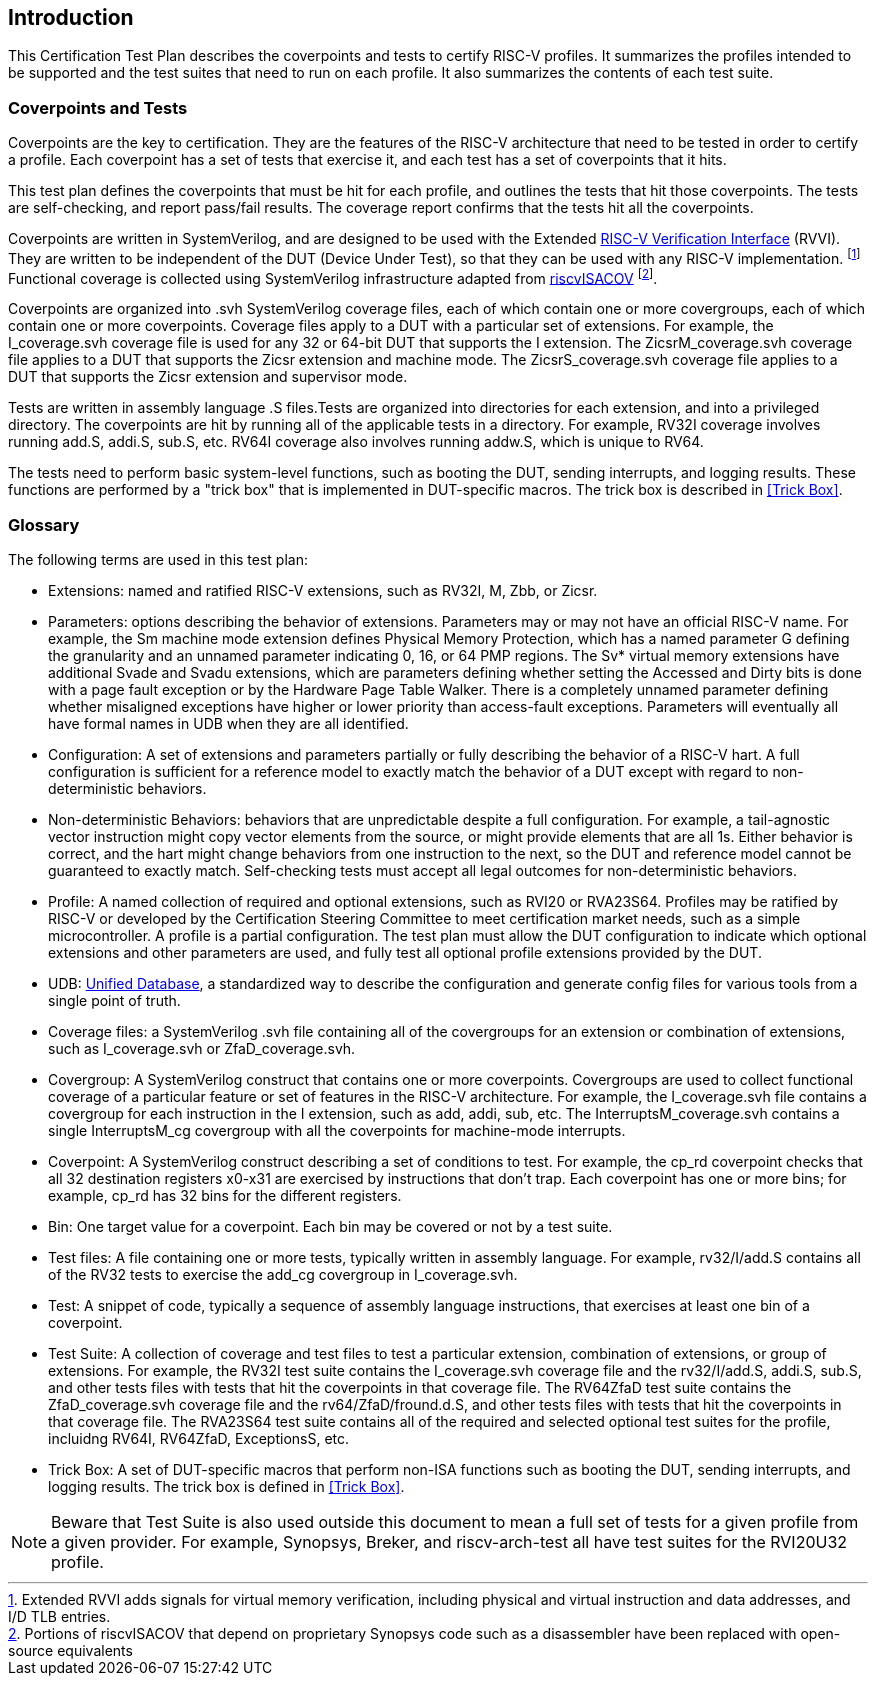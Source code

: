 
== Introduction

This Certification Test Plan describes the coverpoints and tests to certify RISC-V profiles.  It summarizes the profiles intended to be supported and the test suites that need to run on each profile.  It also summarizes the contents of each test suite.

=== Coverpoints and Tests

Coverpoints are the key to certification.  They are the features of the RISC-V architecture that need to be tested in order to certify a profile.  Each coverpoint has a set of tests that exercise it, and each test has a set of coverpoints that it hits.

This test plan defines the coverpoints that must be hit for each profile, and outlines the tests that hit those coverpoints.  The tests are self-checking, and report pass/fail results.  The coverage report confirms that the tests hit all the coverpoints.

Coverpoints are written in SystemVerilog, and are designed to be used with the Extended https://github.com/riscv-verification/RVVI[RISC-V Verification Interface] (RVVI).  They are written to be independent of the DUT (Device Under Test), so that they can be used with any RISC-V implementation. footnote:[Extended RVVI adds signals for virtual memory verification, including physical and virtual instruction and data addresses, and I/D TLB entries.] Functional coverage is collected using SystemVerilog infrastructure adapted from https://github.com/riscv-verification/riscvISACOV[riscvISACOV] footnote:[Portions of riscvISACOV that depend on proprietary Synopsys code such as a disassembler have been replaced with open-source equivalents].

Coverpoints are organized into .svh SystemVerilog coverage files, each of which contain one or more covergroups, each of which contain one or more coverpoints.  Coverage files apply to a DUT with a particular set of extensions.  For example, the I_coverage.svh coverage file is used for any 32 or 64-bit DUT that supports the I extension. The ZicsrM_coverage.svh coverage file applies to a DUT that supports the Zicsr extension and machine mode.  The ZicsrS_coverage.svh coverage file applies to a DUT that supports the Zicsr extension and supervisor mode.

Tests are written in assembly language .S files.Tests are organized into directories for each extension, and into a privileged directory.  The coverpoints are hit by running all of the applicable tests in a directory.  For example, RV32I coverage involves running add.S, addi.S, sub.S, etc.  RV64I coverage also involves running addw.S, which is unique to RV64.

The tests need to perform basic system-level functions, such as booting the DUT, sending interrupts, and logging results.  These functions are performed by a "trick box" that is implemented in DUT-specific macros.  The trick box is described in <<Trick Box>>.

=== Glossary

The following terms are used in this test plan:

* Extensions: named and ratified RISC-V extensions, such as RV32I, M, Zbb, or Zicsr.

* Parameters: options describing the behavior of extensions.  Parameters may or may not have an official RISC-V name.  For example, the Sm machine mode extension defines
Physical Memory Protection, which has a named parameter G defining the granularity and an unnamed parameter indicating 0, 16, or 64 PMP regions.  The Sv* virtual memory extensions have additional Svade and Svadu extensions, which are parameters defining whether setting the Accessed and Dirty bits is done with a page fault exception or by the Hardware Page Table Walker. There is a completely unnamed parameter defining whether misaligned exceptions have higher or lower priority than access-fault exceptions.
Parameters will eventually all have formal names in UDB when they are all identified.

* Configuration: A set of extensions and parameters partially or fully describing the behavior of a RISC-V hart.  A full configuration is sufficient for a reference model to exactly match the behavior of a DUT except with regard to non-deterministic behaviors.

* Non-deterministic Behaviors: behaviors that are unpredictable despite a full configuration.  For example, a tail-agnostic vector instruction might copy vector elements from the source, or might provide elements that are all 1s.  Either behavior is correct, and the hart might change behaviors from one instruction to the next, so the DUT and reference model cannot be guaranteed to exactly match.  Self-checking tests must accept all legal outcomes for non-deterministic behaviors.

* Profile: A named collection of required and optional extensions, such as RVI20 or RVA23S64.  Profiles may be ratified by RISC-V or developed by the Certification Steering Committee to meet certification market needs, such as a simple microcontroller. A profile is a partial configuration.  The test plan must allow the DUT configuration to indicate which optional extensions and other parameters are used, and fully test all optional profile extensions provided by the DUT.

* UDB: https://github.com/riscv-software-src/riscv-unified-db[Unified Database], a standardized way to describe the configuration and generate config files for various tools from a single point of truth.

* Coverage files: a SystemVerilog .svh file containing all of the covergroups for an extension or combination of extensions, such as I_coverage.svh or ZfaD_coverage.svh.

* Covergroup: A SystemVerilog construct that contains one or more coverpoints.  Covergroups are used to collect functional coverage of a particular feature or set of features in the RISC-V architecture.  For example, the I_coverage.svh file contains a covergroup for each instruction in the I extension, such as add, addi, sub, etc.  The InterruptsM_coverage.svh contains a single InterruptsM_cg covergroup with all the coverpoints for machine-mode interrupts.

* Coverpoint: A SystemVerilog construct describing a set of conditions to test.  For example, the cp_rd coverpoint checks that all 32 destination registers x0-x31 are exercised by instructions that don't trap. Each coverpoint has one or more bins; for example, cp_rd has 32 bins for the different registers.

* Bin: One target value for a coverpoint.  Each bin may be covered or not by a test suite.

* Test files: A file containing one or more tests, typically written in assembly language.  For example, rv32/I/add.S contains all of the RV32 tests to exercise the add_cg covergroup in I_coverage.svh.

* Test: A snippet of code, typically a sequence of assembly language instructions, that exercises at least one bin of a coverpoint.

* Test Suite: A collection of coverage and test files to test a particular extension, combination of extensions, or group of extensions.  For example, the RV32I test suite contains the I_coverage.svh coverage file and the rv32/I/add.S, addi.S, sub.S, and other tests files with tests that hit the coverpoints in that coverage file.  The RV64ZfaD test suite contains the ZfaD_coverage.svh coverage file and the rv64/ZfaD/fround.d.S, and other tests files with tests that hit the coverpoints in that coverage file.  The RVA23S64 test suite contains all of the required and selected optional test suites for the profile, incluidng RV64I, RV64ZfaD, ExceptionsS, etc.

* Trick Box: A set of DUT-specific macros that perform non-ISA functions such as booting the DUT, sending interrupts, and logging results. The trick box is defined in <<Trick Box>>.

[NOTE]
====
Beware that Test Suite is also used outside this document to mean a full set of tests for a given profile from a given provider.  For example, Synopsys, Breker, and riscv-arch-test all have test suites for the RVI20U32 profile.
====
